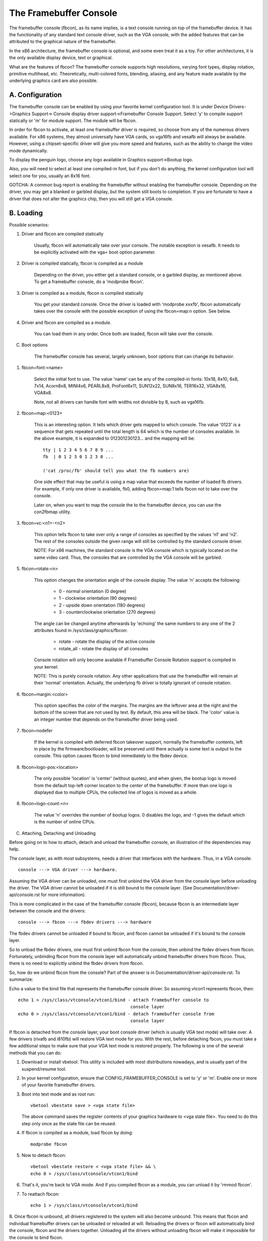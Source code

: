 =======================
The Framebuffer Console
=======================

The framebuffer console (fbcon), as its name implies, is a text
console running on top of the framebuffer device. It has the functionality of
any standard text console driver, such as the VGA console, with the added
features that can be attributed to the graphical nature of the framebuffer.

In the x86 architecture, the framebuffer console is optional, and
some even treat it as a toy. For other architectures, it is the only available
display device, text or graphical.

What are the features of fbcon?  The framebuffer console supports
high resolutions, varying font types, display rotation, primitive multihead,
etc. Theoretically, multi-colored fonts, blending, aliasing, and any feature
made available by the underlying graphics card are also possible.

A. Configuration
================

The framebuffer console can be enabled by using your favorite kernel
configuration tool.  It is under Device Drivers->Graphics Support->
Console display driver support->Framebuffer Console Support.
Select 'y' to compile support statically or 'm' for module support.  The
module will be fbcon.

In order for fbcon to activate, at least one framebuffer driver is
required, so choose from any of the numerous drivers available. For x86
systems, they almost universally have VGA cards, so vga16fb and vesafb will
always be available. However, using a chipset-specific driver will give you
more speed and features, such as the ability to change the video mode
dynamically.

To display the penguin logo, choose any logo available in Graphics
support->Bootup logo.

Also, you will need to select at least one compiled-in font, but if
you don't do anything, the kernel configuration tool will select one for you,
usually an 8x16 font.

GOTCHA: A common bug report is enabling the framebuffer without enabling the
framebuffer console.  Depending on the driver, you may get a blanked or
garbled display, but the system still boots to completion.  If you are
fortunate to have a driver that does not alter the graphics chip, then you
will still get a VGA console.

B. Loading
==========

Possible scenarios:

1. Driver and fbcon are compiled statically

	 Usually, fbcon will automatically take over your console. The notable
	 exception is vesafb.  It needs to be explicitly activated with the
	 vga= boot option parameter.

2. Driver is compiled statically, fbcon is compiled as a module

	 Depending on the driver, you either get a standard console, or a
	 garbled display, as mentioned above.  To get a framebuffer console,
	 do a 'modprobe fbcon'.

3. Driver is compiled as a module, fbcon is compiled statically

	 You get your standard console.  Once the driver is loaded with
	 'modprobe xxxfb', fbcon automatically takes over the console with
	 the possible exception of using the fbcon=map:n option. See below.

4. Driver and fbcon are compiled as a module.

	 You can load them in any order. Once both are loaded, fbcon will take
	 over the console.

C. Boot options

	 The framebuffer console has several, largely unknown, boot options
	 that can change its behavior.

1. fbcon=font:<name>

	Select the initial font to use. The value 'name' can be any of the
	compiled-in fonts: 10x18, 6x10, 6x8, 7x14, Acorn8x8, MINI4x6,
	PEARL8x8, ProFont6x11, SUN12x22, SUN8x16, TER16x32, VGA8x16, VGA8x8.

	Note, not all drivers can handle font with widths not divisible by 8,
	such as vga16fb.


2. fbcon=map:<0123>

	This is an interesting option. It tells which driver gets mapped to
	which console. The value '0123' is a sequence that gets repeated until
	the total length is 64 which is the number of consoles available. In
	the above example, it is expanded to 012301230123... and the mapping
	will be::

		tty | 1 2 3 4 5 6 7 8 9 ...
		fb  | 0 1 2 3 0 1 2 3 0 ...

		('cat /proc/fb' should tell you what the fb numbers are)

	One side effect that may be useful is using a map value that exceeds
	the number of loaded fb drivers. For example, if only one driver is
	available, fb0, adding fbcon=map:1 tells fbcon not to take over the
	console.

	Later on, when you want to map the console the to the framebuffer
	device, you can use the con2fbmap utility.

3. fbcon=vc:<n1>-<n2>

	This option tells fbcon to take over only a range of consoles as
	specified by the values 'n1' and 'n2'. The rest of the consoles
	outside the given range will still be controlled by the standard
	console driver.

	NOTE: For x86 machines, the standard console is the VGA console which
	is typically located on the same video card.  Thus, the consoles that
	are controlled by the VGA console will be garbled.

5. fbcon=rotate:<n>

	This option changes the orientation angle of the console display. The
	value 'n' accepts the following:

	    - 0 - normal orientation (0 degree)
	    - 1 - clockwise orientation (90 degrees)
	    - 2 - upside down orientation (180 degrees)
	    - 3 - counterclockwise orientation (270 degrees)

	The angle can be changed anytime afterwards by 'echoing' the same
	numbers to any one of the 2 attributes found in
	/sys/class/graphics/fbcon:

		- rotate     - rotate the display of the active console
		- rotate_all - rotate the display of all consoles

	Console rotation will only become available if Framebuffer Console
	Rotation support is compiled in your kernel.

	NOTE: This is purely console rotation.  Any other applications that
	use the framebuffer will remain at their 'normal' orientation.
	Actually, the underlying fb driver is totally ignorant of console
	rotation.

6. fbcon=margin:<color>

	This option specifies the color of the margins. The margins are the
	leftover area at the right and the bottom of the screen that are not
	used by text. By default, this area will be black. The 'color' value
	is an integer number that depends on the framebuffer driver being used.

7. fbcon=nodefer

	If the kernel is compiled with deferred fbcon takeover support, normally
	the framebuffer contents, left in place by the firmware/bootloader, will
	be preserved until there actually is some text is output to the console.
	This option causes fbcon to bind immediately to the fbdev device.

8. fbcon=logo-pos:<location>

	The only possible 'location' is 'center' (without quotes), and when
	given, the bootup logo is moved from the default top-left corner
	location to the center of the framebuffer. If more than one logo is
	displayed due to multiple CPUs, the collected line of logos is moved
	as a whole.

8. fbcon=logo-count:<n>

	The value 'n' overrides the number of bootup logos. 0 disables the
	logo, and -1 gives the default which is the number of online CPUs.

C. Attaching, Detaching and Unloading

Before going on to how to attach, detach and unload the framebuffer console, an
illustration of the dependencies may help.

The console layer, as with most subsystems, needs a driver that interfaces with
the hardware. Thus, in a VGA console::

	console ---> VGA driver ---> hardware.

Assuming the VGA driver can be unloaded, one must first unbind the VGA driver
from the console layer before unloading the driver.  The VGA driver cannot be
unloaded if it is still bound to the console layer. (See
Documentation/driver-api/console.rst for more information).

This is more complicated in the case of the framebuffer console (fbcon),
because fbcon is an intermediate layer between the console and the drivers::

	console ---> fbcon ---> fbdev drivers ---> hardware

The fbdev drivers cannot be unloaded if bound to fbcon, and fbcon cannot
be unloaded if it's bound to the console layer.

So to unload the fbdev drivers, one must first unbind fbcon from the console,
then unbind the fbdev drivers from fbcon.  Fortunately, unbinding fbcon from
the console layer will automatically unbind framebuffer drivers from
fbcon. Thus, there is no need to explicitly unbind the fbdev drivers from
fbcon.

So, how do we unbind fbcon from the console? Part of the answer is in
Documentation/driver-api/console.rst. To summarize:

Echo a value to the bind file that represents the framebuffer console
driver. So assuming vtcon1 represents fbcon, then::

  echo 1 > /sys/class/vtconsole/vtcon1/bind - attach framebuffer console to
					     console layer
  echo 0 > /sys/class/vtconsole/vtcon1/bind - detach framebuffer console from
					     console layer

If fbcon is detached from the console layer, your boot console driver (which is
usually VGA text mode) will take over.  A few drivers (rivafb and i810fb) will
restore VGA text mode for you.  With the rest, before detaching fbcon, you
must take a few additional steps to make sure that your VGA text mode is
restored properly. The following is one of the several methods that you can do:

1. Download or install vbetool.  This utility is included with most
   distributions nowadays, and is usually part of the suspend/resume tool.

2. In your kernel configuration, ensure that CONFIG_FRAMEBUFFER_CONSOLE is set
   to 'y' or 'm'. Enable one or more of your favorite framebuffer drivers.

3. Boot into text mode and as root run::

	vbetool vbestate save > <vga state file>

   The above command saves the register contents of your graphics
   hardware to <vga state file>.  You need to do this step only once as
   the state file can be reused.

4. If fbcon is compiled as a module, load fbcon by doing::

       modprobe fbcon

5. Now to detach fbcon::

       vbetool vbestate restore < <vga state file> && \
       echo 0 > /sys/class/vtconsole/vtcon1/bind

6. That's it, you're back to VGA mode. And if you compiled fbcon as a module,
   you can unload it by 'rmmod fbcon'.

7. To reattach fbcon::

       echo 1 > /sys/class/vtconsole/vtcon1/bind

8. Once fbcon is unbound, all drivers registered to the system will also
become unbound.  This means that fbcon and individual framebuffer drivers
can be unloaded or reloaded at will. Reloading the drivers or fbcon will
automatically bind the console, fbcon and the drivers together. Unloading
all the drivers without unloading fbcon will make it impossible for the
console to bind fbcon.

Notes for vesafb users:
=======================

Unfortunately, if your bootline includes a vga=xxx parameter that sets the
hardware in graphics mode, such as when loading vesafb, vgacon will not load.
Instead, vgacon will replace the default boot console with dummycon, and you
won't get any display after detaching fbcon. Your machine is still alive, so
you can reattach vesafb. However, to reattach vesafb, you need to do one of
the following:

Variation 1:

    a. Before detaching fbcon, do::

	vbetool vbemode save > <vesa state file> # do once for each vesafb mode,
						 # the file can be reused

    b. Detach fbcon as in step 5.

    c. Attach fbcon::

	vbetool vbestate restore < <vesa state file> && \
	echo 1 > /sys/class/vtconsole/vtcon1/bind

Variation 2:

    a. Before detaching fbcon, do::

	echo <ID> > /sys/class/tty/console/bind

	vbetool vbemode get

    b. Take note of the mode number

    b. Detach fbcon as in step 5.

    c. Attach fbcon::

	vbetool vbemode set <mode number> && \
	echo 1 > /sys/class/vtconsole/vtcon1/bind

Samples:
========

Here are 2 sample bash scripts that you can use to bind or unbind the
framebuffer console driver if you are on an X86 box::

  #!/bin/bash
  # Unbind fbcon

  # Change this to where your actual vgastate file is located
  # Or Use VGASTATE=$1 to indicate the state file at runtime
  VGASTATE=/tmp/vgastate

  # path to vbetool
  VBETOOL=/usr/local/bin


  for (( i = 0; i < 16; i++))
  do
    if test -x /sys/class/vtconsole/vtcon$i; then
	if [ `cat /sys/class/vtconsole/vtcon$i/name | grep -c "frame buffer"` \
	     = 1 ]; then
	    if test -x $VBETOOL/vbetool; then
	       echo Unbinding vtcon$i
	       $VBETOOL/vbetool vbestate restore < $VGASTATE
	       echo 0 > /sys/class/vtconsole/vtcon$i/bind
	    fi
	fi
    fi
  done

---------------------------------------------------------------------------

::

  #!/bin/bash
  # Bind fbcon

  for (( i = 0; i < 16; i++))
  do
    if test -x /sys/class/vtconsole/vtcon$i; then
	if [ `cat /sys/class/vtconsole/vtcon$i/name | grep -c "frame buffer"` \
	     = 1 ]; then
	  echo Unbinding vtcon$i
	  echo 1 > /sys/class/vtconsole/vtcon$i/bind
	fi
    fi
  done

Antonino Daplas <adaplas@pol.net>
